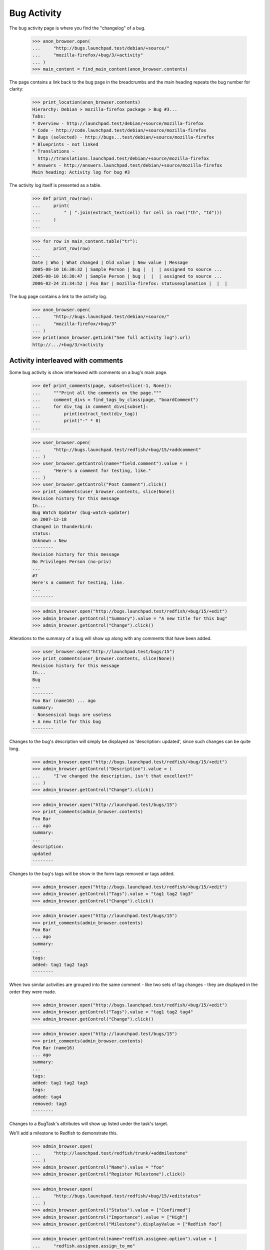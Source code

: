 Bug Activity
============

The bug activity page is where you find the "changelog" of a bug.

    >>> anon_browser.open(
    ...     "http://bugs.launchpad.test/debian/+source/"
    ...     "mozilla-firefox/+bug/3/+activity"
    ... )
    >>> main_content = find_main_content(anon_browser.contents)

The page contains a link back to the bug page in the breadcrumbs and
the main heading repeats the bug number for clarity:

    >>> print_location(anon_browser.contents)
    Hierarchy: Debian > mozilla-firefox package > Bug #3...
    Tabs:
    * Overview - http://launchpad.test/debian/+source/mozilla-firefox
    * Code - http://code.launchpad.test/debian/+source/mozilla-firefox
    * Bugs (selected) - http://bugs...test/debian/+source/mozilla-firefox
    * Blueprints - not linked
    * Translations -
      http://translations.launchpad.test/debian/+source/mozilla-firefox
    * Answers - http://answers.launchpad.test/debian/+source/mozilla-firefox
    Main heading: Activity log for bug #3

The activity log itself is presented as a table.

    >>> def print_row(row):
    ...     print(
    ...         " | ".join(extract_text(cell) for cell in row(("th", "td")))
    ...     )
    ...

    >>> for row in main_content.table("tr"):
    ...     print_row(row)
    ...
    Date | Who | What changed | Old value | New value | Message
    2005-08-10 16:30:32 | Sample Person | bug |  |  | assigned to source ...
    2005-08-10 16:30:47 | Sample Person | bug |  |  | assigned to source ...
    2006-02-24 21:34:52 | Foo Bar | mozilla-firefox: statusexplanation |  |  |

The bug page contains a link to the activity log.

    >>> anon_browser.open(
    ...     "http://bugs.launchpad.test/debian/+source/"
    ...     "mozilla-firefox/+bug/3"
    ... )
    >>> print(anon_browser.getLink("See full activity log").url)
    http://.../+bug/3/+activity


Activity interleaved with comments
----------------------------------

Some bug activity is show interleaved with comments on a bug's main
page.

    >>> def print_comments(page, subset=slice(-1, None)):
    ...     """Print all the comments on the page."""
    ...     comment_divs = find_tags_by_class(page, "boardComment")
    ...     for div_tag in comment_divs[subset]:
    ...         print(extract_text(div_tag))
    ...         print("-" * 8)
    ...

    >>> user_browser.open(
    ...     "http://bugs.launchpad.test/redfish/+bug/15/+addcomment"
    ... )
    >>> user_browser.getControl(name="field.comment").value = (
    ...     "Here's a comment for testing, like."
    ... )
    >>> user_browser.getControl("Post Comment").click()
    >>> print_comments(user_browser.contents, slice(None))
    Revision history for this message
    In...
    Bug Watch Updater (bug-watch-updater)
    on 2007-12-18
    Changed in thunderbird:
    status:
    Unknown → New
    --------
    Revision history for this message
    No Privileges Person (no-priv)
    ...
    #7
    Here's a comment for testing, like.
    ...
    --------

    >>> admin_browser.open("http://bugs.launchpad.test/redfish/+bug/15/+edit")
    >>> admin_browser.getControl("Summary").value = "A new title for this bug"
    >>> admin_browser.getControl("Change").click()

Alterations to the summary of a bug will show up along with any comments
that have been added.

    >>> user_browser.open("http://launchpad.test/bugs/15")
    >>> print_comments(user_browser.contents, slice(None))
    Revision history for this message
    In...
    Bug
    ...
    --------
    Foo Bar (name16) ... ago
    summary:
    - Nonsensical bugs are useless
    + A new title for this bug
    --------

Changes to the bug's description will simply be displayed as 'description:
updated', since such changes can be quite long.

    >>> admin_browser.open("http://bugs.launchpad.test/redfish/+bug/15/+edit")
    >>> admin_browser.getControl("Description").value = (
    ...     "I've changed the description, isn't that excellent?"
    ... )
    >>> admin_browser.getControl("Change").click()

    >>> admin_browser.open("http://launchpad.test/bugs/15")
    >>> print_comments(admin_browser.contents)
    Foo Bar
    ... ago
    summary:
    ...
    description:
    updated
    --------

Changes to the bug's tags will be show in the form tags removed or tags
added.

    >>> admin_browser.open("http://bugs.launchpad.test/redfish/+bug/15/+edit")
    >>> admin_browser.getControl("Tags").value = "tag1 tag2 tag3"
    >>> admin_browser.getControl("Change").click()

    >>> admin_browser.open("http://launchpad.test/bugs/15")
    >>> print_comments(admin_browser.contents)
    Foo Bar
    ... ago
    summary:
    ...
    tags:
    added: tag1 tag2 tag3
    --------

When two similar activities are grouped into the same comment - like
two sets of tag changes - they are displayed in the order they were
made.

    >>> admin_browser.open("http://bugs.launchpad.test/redfish/+bug/15/+edit")
    >>> admin_browser.getControl("Tags").value = "tag1 tag2 tag4"
    >>> admin_browser.getControl("Change").click()

    >>> admin_browser.open("http://launchpad.test/bugs/15")
    >>> print_comments(admin_browser.contents)
    Foo Bar (name16)
    ... ago
    summary:
    ...
    tags:
    added: tag1 tag2 tag3
    tags:
    added: tag4
    removed: tag3
    --------

Changes to a BugTask's attributes will show up listed under the task's
target.

We'll add a milestone to Redfish to demonstrate this.

    >>> admin_browser.open(
    ...     "http://launchpad.test/redfish/trunk/+addmilestone"
    ... )
    >>> admin_browser.getControl("Name").value = "foo"
    >>> admin_browser.getControl("Register Milestone").click()

    >>> admin_browser.open(
    ...     "http://bugs.launchpad.test/redfish/+bug/15/+editstatus"
    ... )
    >>> admin_browser.getControl("Status").value = ["Confirmed"]
    >>> admin_browser.getControl("Importance").value = ["High"]
    >>> admin_browser.getControl("Milestone").displayValue = ["Redfish foo"]

    >>> admin_browser.getControl(name="redfish.assignee.option").value = [
    ...     "redfish.assignee.assign_to_me"
    ... ]
    >>> admin_browser.getControl("Save Changes").click()

    >>> print_comments(admin_browser.contents)
    Foo Bar (name16)
    ... ago
    summary:
    ...
    Changed in redfish:
    assignee:
    nobody → Foo Bar (name16)
    importance:
    Undecided → High
    milestone:
    none → foo
    status:
    New → Confirmed
    --------

If a change is made to a bug task which is targeted to a distro source
package, the name of the package and the distro will be displayed.

    >>> admin_browser.open(
    ...     "http://bugs.launchpad.test/ubuntu/+source/mozilla-firefox/+bug/"
    ...     "1/+editstatus"
    ... )
    >>> admin_browser.getControl("Status").value = ["Confirmed"]
    >>> admin_browser.getControl("Save Changes").click()
    >>> print_comments(admin_browser.contents)
    Foo Bar (name16)
    ... ago
    Changed in mozilla-firefox (Ubuntu):
    status:
    New → Confirmed
    --------

If a change has a comment associated with it it will be displayed in the
footer of that comment. All changes made with a given comment are
bundled with that comment in the UI.

    >>> admin_browser.open(
    ...     "http://bugs.launchpad.test/ubuntu/+source/mozilla-firefox/+bug/"
    ...     "1/+editstatus"
    ... )
    >>> admin_browser.getControl("Status").value = ["New"]
    >>> admin_browser.getControl("Importance").value = ["Low"]
    >>> admin_browser.getControl("Comment").value = "Lookit, a change!"
    >>> admin_browser.getControl("Save Changes").click()

Note that "Lookit, a change!" appears twice: once displaying the message
itself, and once again inside the textarea to edit the message.
    >>> print_comments(admin_browser.contents)
    Revision history for this message
    Foo Bar (name16)
    wrote
    ... ago:
    #2
    Lookit, a change!
    Lookit, a change!
    Changed in mozilla-firefox (Ubuntu):
    status:
    New → Confirmed
    importance:
    Medium → Low
    status:
    Confirmed → New
    Hide
    --------

If a target of a bug task is changed the old and new value will be shown.

    >>> admin_browser.open(
    ...     "http://bugs.launchpad.test/ubuntu/+source/mozilla-firefox/+bug/"
    ...     "1/+editstatus"
    ... )
    >>> admin_browser.getControl(
    ...     name="ubuntu_mozilla-firefox.target.package"
    ... ).value = "linux-source-2.6.15"
    >>> admin_browser.getControl("Save Changes").click()
    >>> print_comments(admin_browser.contents)
    Revision history for this message
    Foo Bar (name16)
    wrote
    ... ago:
    #2
    ...
    affects:
    mozilla-firefox (Ubuntu) → linux-source-2.6.15 (Ubuntu)
    Hide
    --------

If a bug task is deleted the pillar no longer affected will be shown.

    >>> admin_browser.open("http://bugs.launchpad.test/firefox/+bug/6")
    >>> admin_browser.getLink(url="+distrotask").click()
    >>> admin_browser.getControl("Distribution").value = ["ubuntu"]
    >>> admin_browser.getControl("Continue").click()
    >>> admin_browser.open("http://bugs.launchpad.test/ubuntu/+bug/6/+delete")
    >>> admin_browser.getControl("Delete").click()
    >>> print_comments(admin_browser.contents)
    Foo Bar (name16)
    ... ago
    no longer affects:
    ubuntu
    --------

Changes to information_type are shown.

    >>> admin_browser.open(
    ...     "http://bugs.launchpad.test/evolution/+bug/7/+secrecy"
    ... )
    >>> admin_browser.getControl("Private", index=1).selected = True
    >>> admin_browser.getControl("Change").click()
    >>> admin_browser.open("http://bugs.launchpad.test/evolution/+bug/7")
    >>> print_comments(admin_browser.contents)
    Foo Bar (name16)
    ... ago
    information type:
    Public → Private
    --------

    >>> admin_browser.open(
    ...     "http://bugs.launchpad.test/jokosher/+bug/14/+secrecy"
    ... )
    >>> admin_browser.getControl("Private", index=1).selected = True
    >>> admin_browser.getControl("Change").click()
    >>> admin_browser.open("http://bugs.launchpad.test/jokosher/+bug/14")
    >>> print_comments(admin_browser.contents)
    Foo Bar (name16)
    ... ago
    information type:
    Private Security → Private
    --------

